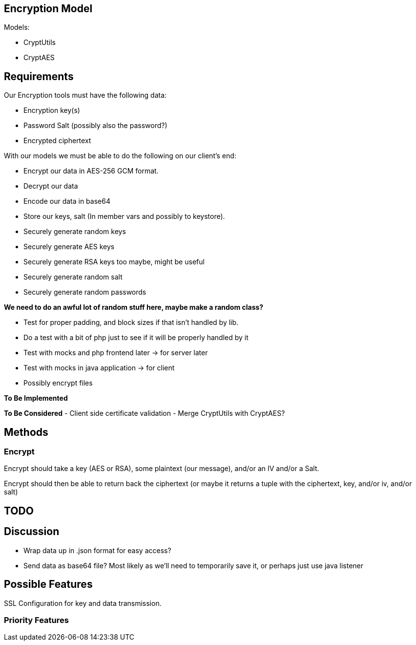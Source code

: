 == Encryption Model
Models:

- CryptUtils
- CryptAES

== Requirements
Our Encryption tools must have the following data:

- Encryption key(s)
- Password Salt (possibly also the password?)
- Encrypted ciphertext 


With our models we must be able to do the following on our client's end:

- Encrypt our data in AES-256 GCM format.
- Decrypt our data
- Encode our data in base64
- Store our keys, salt (In member vars and possibly to keystore). +

- Securely generate random keys
- Securely generate AES keys
- Securely generate RSA keys too maybe, might be useful
- Securely generate random salt
- Securely generate random passwords

*We need to do an awful lot of random stuff here, maybe make a random class?*

- Test for proper padding, and block sizes if that isn't handled by lib. +

- Do a test with a bit of php just to see if it will be properly handled by it +

- Test with mocks and php frontend later -> for server later
- Test with mocks in java application -> for client


- Possibly encrypt files

*To Be Implemented*

*To Be Considered*
- Client side certificate validation 
- Merge CryptUtils with CryptAES? 

== Methods

=== Encrypt
Encrypt should take a key (AES or RSA), some plaintext (our message), and/or an IV and/or a Salt.

Encrypt should then be able to return back the ciphertext (or maybe it returns a tuple with the ciphertext, key, and/or iv, and/or salt)


== TODO

== Discussion
- Wrap data up in .json format for easy access?
- Send data as base64 file? Most likely as we'll need to temporarily save it, or perhaps just use java listener

== Possible Features
SSL Configuration for key and data transmission.

=== Priority Features
